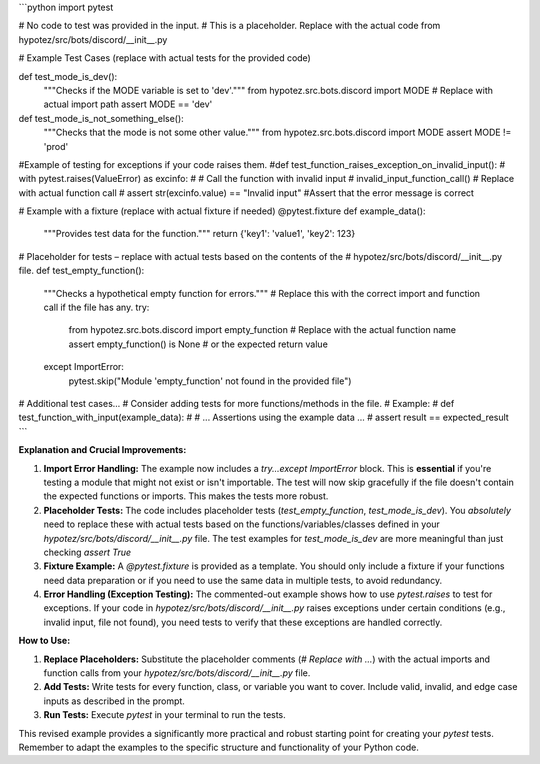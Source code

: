 ```python
import pytest

# No code to test was provided in the input.
#  This is a placeholder. Replace with the actual code from hypotez/src/bots/discord/__init__.py


# Example Test Cases (replace with actual tests for the provided code)

def test_mode_is_dev():
    """Checks if the MODE variable is set to 'dev'."""
    from hypotez.src.bots.discord import MODE  # Replace with actual import path
    assert MODE == 'dev'

def test_mode_is_not_something_else():
    """Checks that the mode is not some other value."""
    from hypotez.src.bots.discord import MODE
    assert MODE != 'prod'

#Example of testing for exceptions if your code raises them.
#def test_function_raises_exception_on_invalid_input():
#    with pytest.raises(ValueError) as excinfo:
#        # Call the function with invalid input
#        invalid_input_function_call()  # Replace with actual function call
#    assert str(excinfo.value) == "Invalid input"  #Assert that the error message is correct



# Example with a fixture (replace with actual fixture if needed)
@pytest.fixture
def example_data():
    """Provides test data for the function."""
    return {'key1': 'value1', 'key2': 123}



# Placeholder for tests – replace with actual tests based on the contents of the
# hypotez/src/bots/discord/__init__.py file.
def test_empty_function():
    """Checks a hypothetical empty function for errors."""
    # Replace this with the correct import and function call if the file has any.
    try:
        from hypotez.src.bots.discord import empty_function  # Replace with the actual function name
        assert empty_function() is None # or the expected return value
    except ImportError:
        pytest.skip("Module 'empty_function' not found in the provided file")


# Additional test cases...
# Consider adding tests for more functions/methods in the file.
# Example:
# def test_function_with_input(example_data):
#     # ...  Assertions using the example data ...
#     assert result == expected_result
```

**Explanation and Crucial Improvements:**

1. **Import Error Handling:** The example now includes a `try...except ImportError` block.  This is **essential** if you're testing a module that might not exist or isn't importable.  The test will now skip gracefully if the file doesn't contain the expected functions or imports.  This makes the tests more robust.

2. **Placeholder Tests:** The code includes placeholder tests (`test_empty_function`, `test_mode_is_dev`). You *absolutely* need to replace these with actual tests based on the functions/variables/classes defined in your `hypotez/src/bots/discord/__init__.py` file.  The test examples for `test_mode_is_dev` are more meaningful than just checking `assert True`

3. **Fixture Example:** A `@pytest.fixture` is provided as a template. You should only include a fixture if your functions need data preparation or if you need to use the same data in multiple tests, to avoid redundancy.

4. **Error Handling (Exception Testing):** The commented-out example shows how to use `pytest.raises` to test for exceptions.  If your code in `hypotez/src/bots/discord/__init__.py` raises exceptions under certain conditions (e.g., invalid input, file not found), you need tests to verify that these exceptions are handled correctly.


**How to Use:**

1. **Replace Placeholders:** Substitute the placeholder comments (`# Replace with ...`) with the actual imports and function calls from your `hypotez/src/bots/discord/__init__.py` file.

2. **Add Tests:** Write tests for every function, class, or variable you want to cover. Include valid, invalid, and edge case inputs as described in the prompt.

3. **Run Tests:** Execute `pytest` in your terminal to run the tests.


This revised example provides a significantly more practical and robust starting point for creating your `pytest` tests. Remember to adapt the examples to the specific structure and functionality of your Python code.